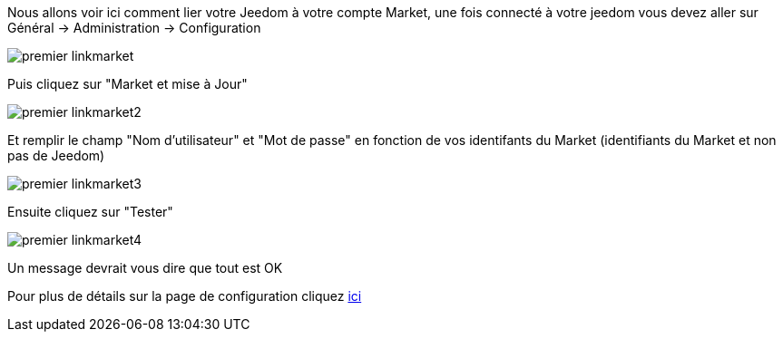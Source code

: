 Nous allons voir ici comment lier votre Jeedom à votre compte Market, une fois connecté à votre jeedom vous devez aller sur Général → Administration → Configuration

image::../images/premier-linkmarket.png[]

Puis cliquez sur "Market et mise à Jour"

image::../images/premier-linkmarket2.png[]

Et remplir le champ "Nom d'utilisateur" et "Mot de passe" en fonction de vos identifants du Market (identifiants du Market et non pas de Jeedom)

image::../images/premier-linkmarket3.png[]

Ensuite cliquez sur "Tester"

image::../images/premier-linkmarket4.png[]

Un message devrait vous dire que tout est OK

Pour plus de détails sur la page de configuration cliquez link:https://www.jeedom.fr/doc/documentation/core/fr_FR/doc-core-administration.html[ici]